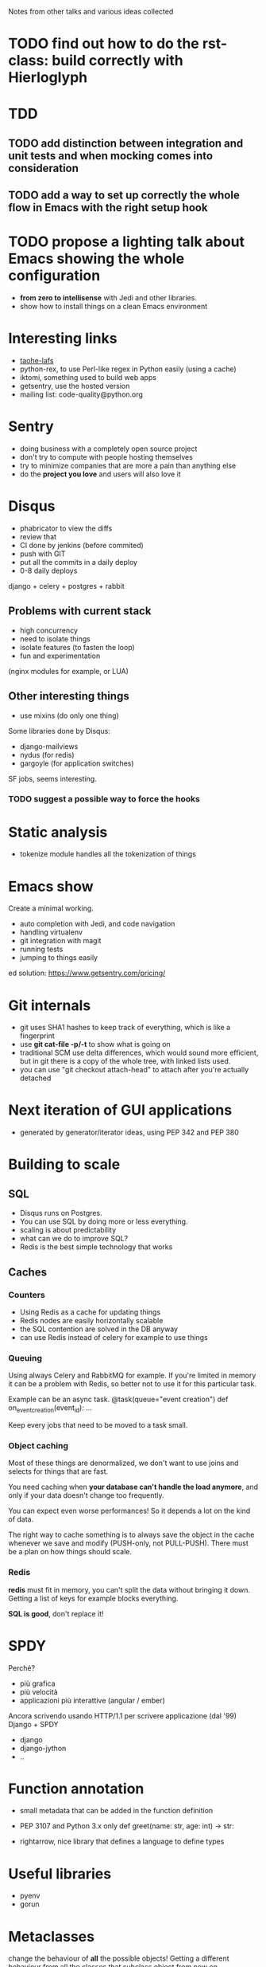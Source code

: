 Notes from other talks and various ideas collected

* TODO find out how to do the rst-class: build correctly with Hierloglyph

* TDD

** TODO add distinction between integration and unit tests and when mocking comes into consideration

** TODO add a way to set up correctly the whole flow in Emacs with the right setup hook

* TODO propose a lighting talk about Emacs showing the whole configuration
  - *from zero to intellisense* with Jedi and other libraries.
  - show how to install things on a clean Emacs environment


* Interesting links
  - [[https://tahoe-lafs.org/trac/tahoe-lafs][taohe-lafs]]
  - python-rex, to use Perl-like regex in Python easily (using a cache)
  - iktomi, something used to build web apps
  - getsentry, use the hosted version
  - mailing list: code-quality@python.org

* Sentry
 - doing business with a completely open source project
 - don't try to compute with people hosting themselves
 - try to minimize companies that are more a pain than anything else
 - do the *project you love* and users will also love it

* Disqus
  - phabricator to view the diffs
  - review that
  - CI done by jenkins (before commited)
  - push with GIT
  - put all the commits in a daily deploy
  - 0-8 daily deploys
  django + celery + postgres + rabbit

** Problems with current stack
   - high concurrency
   - need to isolate things
   - isolate features (to fasten the loop)
   - fun and experimentation
   (nginx modules for example, or LUA)

** Other interesting things
   - use mixins (do only one thing)
   Some libraries done by Disqus:
   - django-mailviews
   - nydus (for redis)
   - gargoyle (for application switches)

   SF jobs, seems interesting.

*** TODO suggest a possible way to force the hooks

* Static analysis
 - tokenize module handles all the tokenization of things

* Emacs show
  Create a minimal working.
  - auto completion with Jedi, and code navigation
  - handling virtualenv
  - git integration with magit
  - running tests
  - jumping to things easily
ed solution:
https://www.getsentry.com/pricing/

* Git internals
  - git uses SHA1 hashes to keep track of everything, which is like a fingerprint
  - use *git cat-file -p/-t* to show what is going on
  - traditional SCM use delta differences, which would sound more efficient, but
    in git there is a copy of the whole tree, with linked lists used.
  - you can use "git checkout attach-head" to attach after you're actually detached

* Next iteration of GUI applications
  - generated by generator/iterator ideas, using PEP 342 and PEP 380
   
* Building to scale

** SQL
   - Disqus runs on Postgres.
   - You can use SQL by doing more or less everything.
   - scaling is about predictability
   - what can we do to improve SQL?
   - Redis is the best simple technology that works

** Caches
*** Counters
   - Using Redis as a cache for updating things
   - Redis nodes are easily horizontally scalable
   - the SQL contention are solved in the DB anyway
   - can use Redis instead of celery for example to use things
   
*** Queuing
    Using always Celery and RabbitMQ for example.  If you're limited
    in memory it can be a problem with Redis, so better not to use it
    for this particular task.

    Example can be an async task.
    @task(queue="event creation")
    def on_event_creation(event_id):
         ...

    Keep every jobs that need to be moved to a task small.

*** Object caching
    Most of these things are denormalized, we don't want to use joins
    and selects for things that are fast.

    You need caching when *your database can't handle the load
    anymore*, and only if your data doesn't change too frequently.
     
    You can expect even worse performances! So it depends a lot on
    the kind of data.
    
    The right way to cache something is to always save the object in
    the cache whenever we save and modify (PUSH-only, not PULL-PUSH).
    There must be a plan on how things should scale.

*** Redis
    *redis* must fit in memory, you can't split the data without
    bringing it down.
    Getting a list of keys for example blocks everything.

    *SQL is good*, don't replace it!



* SPDY
  Perché?
  - più grafica
  - più velocità
  - applicazioni più interattive (angular / ember)

  Ancora scrivendo usando HTTP/1.1 per scrivere applicazione (dal '99)
  Django + SPDY

  + django
  + django-jython
  + ..

* Function annotation
  - small metadata that can be added in the function definition
  - PEP 3107 and Python 3.x only
   def greet(name: str, age: int) -> str:

  - rightarrow, nice library that defines a language to define types

* Useful libraries
- pyenv
- gorun

* Metaclasses

  change the behaviour of *all* the possible objects!  Getting a
  different behaviour from all the classes that subclass object from
  now on.

  class new_object(object):
      __metaclass__ = DebugMeta

   __builtin__.object = new_object

* Large scale applications
  > 100k lines of code

  - easy to write big applications
  - faster to write
  - no lock-in
  - be ahead of the game and react to customer
   
  Typical scenario:
  + complex interactions
  + complex work concepts

** Zeon of application design
   - only use objects for everything (and no primitives like dictionaries and tuples)
   - different modules should not store any state!
   - use a request.context object to carry the information around in the system

* Elasticsearch
  - query will return what matches and the score about the match
  - use a filter unless you really need a query
  "multi_match": ..."title^10", "body" (^10 boost the field title to
  make it more important)

  Using a parent-child relationship to get faster a result from ES.


* TODO change the keyboard layout to italian

* Continuos integration

- use travis, bamboo or something like this
  that sets you up well enough out of the box
